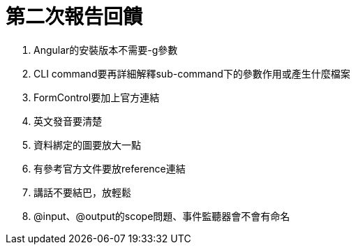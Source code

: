 = 第二次報告回饋

. Angular的安裝版本不需要-g參數
. CLI command要再詳細解釋sub-command下的參數作用或產生什麼檔案
. FormControl要加上官方連結
. 英文發音要清楚
. 資料綁定的圖要放大一點
. 有參考官方文件要放reference連結
. 講話不要結巴，放輕鬆
. @input、@output的scope問題、事件監聽器會不會有命名